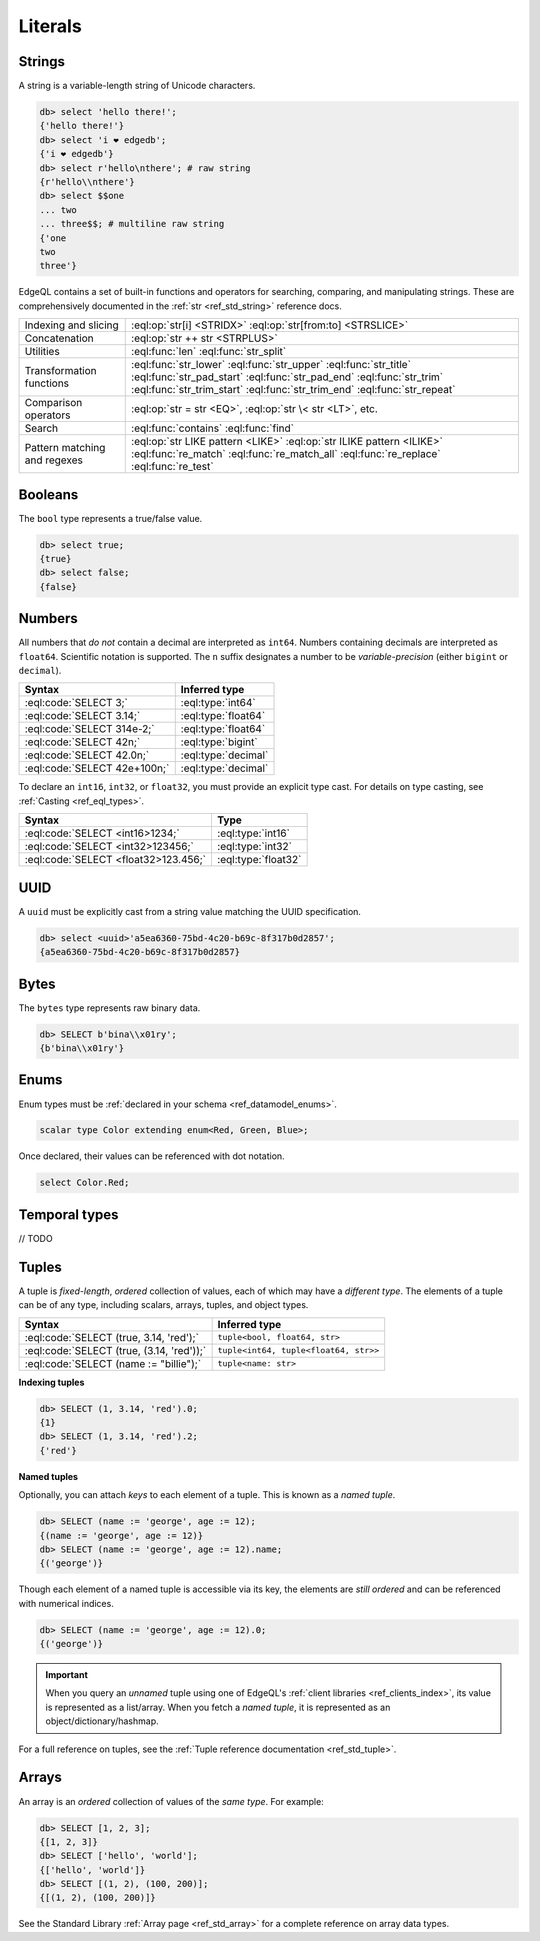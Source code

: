 .. _ref_eql_literals:

Literals
========

Strings
-------

A string is a variable-length string of Unicode characters.

.. code-block:: edgeql-repl

  db> select 'hello there!';
  {'hello there!'}
  db> select 'i ❤️ edgedb';
  {'i ❤️ edgedb'}
  db> select r'hello\nthere'; # raw string
  {r'hello\\nthere'}
  db> select $$one
  ... two
  ... three$$; # multiline raw string
  {'one
  two
  three'}


EdgeQL contains a set of built-in functions and operators for searching, comparing, and manipulating strings. These are comprehensively documented in the :ref:`str <ref_std_string>` reference docs.

.. list-table::

  * - Indexing and slicing
    - :eql:op:`str[i] <STRIDX>` :eql:op:`str[from:to] <STRSLICE>`
  * - Concatenation
    - :eql:op:`str ++ str <STRPLUS>`
  * - Utilities
    - :eql:func:`len` :eql:func:`str_split`
  * - Transformation functions
    - :eql:func:`str_lower` :eql:func:`str_upper` :eql:func:`str_title`
      :eql:func:`str_pad_start` :eql:func:`str_pad_end` :eql:func:`str_trim`
      :eql:func:`str_trim_start` :eql:func:`str_trim_end` :eql:func:`str_repeat`
  * - Comparison operators
    - :eql:op:`str = str <EQ>`, :eql:op:`str \< str <LT>`, etc.
  * - Search
    - :eql:func:`contains` :eql:func:`find`
  * - Pattern matching and regexes
    - :eql:op:`str LIKE pattern <LIKE>` :eql:op:`str ILIKE pattern <ILIKE>`
      :eql:func:`re_match` :eql:func:`re_match_all` :eql:func:`re_replace`
      :eql:func:`re_test`


.. _ref_eql_literal_boolean:

Booleans
--------


The ``bool`` type represents a true/false value.

.. code-block:: edgeql-repl

  db> select true;
  {true}
  db> select false;
  {false}


Numbers
-------

All numbers that *do not* contain a decimal are interpreted as ``int64``. Numbers containing decimals are interpreted as ``float64``. Scientific notation is supported. The ``n`` suffix designates a number to be *variable-precision* (either ``bigint`` or ``decimal``).

====================================== =============================
 Syntax                                 Inferred type
====================================== =============================
 :eql:code:`SELECT 3;`                  :eql:type:`int64`
 :eql:code:`SELECT 3.14;`               :eql:type:`float64`
 :eql:code:`SELECT 314e-2;`             :eql:type:`float64`
 :eql:code:`SELECT 42n;`                :eql:type:`bigint`
 :eql:code:`SELECT 42.0n;`              :eql:type:`decimal`
 :eql:code:`SELECT 42e+100n;`           :eql:type:`decimal`

====================================== =============================

To declare an ``int16``, ``int32``, or ``float32``, you must provide an
explicit type cast. For details on type casting, see :ref:`Casting
<ref_eql_types>`.

====================================== =============================
 Syntax                                 Type
====================================== =============================
 :eql:code:`SELECT <int16>1234;`        :eql:type:`int16`
 :eql:code:`SELECT <int32>123456;`      :eql:type:`int32`
 :eql:code:`SELECT <float32>123.456;`   :eql:type:`float32`
====================================== =============================

UUID
----

A ``uuid`` must be explicitly cast from a string value matching the UUID specification.

.. code-block:: edgeql-repl

  db> select <uuid>'a5ea6360-75bd-4c20-b69c-8f317b0d2857';
  {a5ea6360-75bd-4c20-b69c-8f317b0d2857}

Bytes
-----

The ``bytes`` type represents raw binary data.

.. code-block:: edgeql-repl

  db> SELECT b'bina\\x01ry';
  {b'bina\\x01ry'}


.. _ref_eql_literal_enum:

Enums
-----


Enum types must be :ref:`declared in your schema <ref_datamodel_enums>`.

.. code-block:: sdl

  scalar type Color extending enum<Red, Green, Blue>;


Once declared, their values can be referenced with dot notation.

.. code-block:: edgeql

  select Color.Red;



.. _ref_eql_literal_dates:

Temporal types
--------------

// TODO

.. _ref_eql_literal_tuple:

Tuples
------

A tuple is *fixed-length*, *ordered* collection of values, each of which may have a *different type*. The elements of a tuple can be of any type, including scalars, arrays, tuples, and object types.

========================================== =====================================
 Syntax                                     Inferred type
========================================== =====================================
:eql:code:`SELECT (true, 3.14, 'red');`    ``tuple<bool, float64, str>``
:eql:code:`SELECT (true, (3.14, 'red'));`  ``tuple<int64, tuple<float64, str>>``
:eql:code:`SELECT (name := "billie");`     ``tuple<name: str>``
========================================== =====================================

**Indexing tuples**

.. code-block:: edgeql-repl

    db> SELECT (1, 3.14, 'red').0;
    {1}
    db> SELECT (1, 3.14, 'red').2;
    {'red'}


**Named tuples**

Optionally, you can attach *keys* to each element of a tuple. This is known as a *named tuple*.

.. code-block:: edgeql-repl

    db> SELECT (name := 'george', age := 12);
    {(name := 'george', age := 12)}
    db> SELECT (name := 'george', age := 12).name;
    {('george')}

Though each element of a named tuple is accessible via its key, the elements are *still ordered* and can be referenced with numerical indices.

.. code-block:: edgeql-repl

    db> SELECT (name := 'george', age := 12).0;
    {('george')}

.. important::

  When you query an *unnamed* tuple using one of EdgeQL's :ref:`client
  libraries <ref_clients_index>`, its value is represented as a list/array. When
  you fetch a *named tuple*, it is represented as an object/dictionary/hashmap.

For a full reference on tuples, see the :ref:`Tuple reference documentation
<ref_std_tuple>`.


.. _ref_eql_literal_array:

Arrays
------

An array is an *ordered* collection of values of the *same type*. For example:

.. code-block:: edgeql-repl

    db> SELECT [1, 2, 3];
    {[1, 2, 3]}
    db> SELECT ['hello', 'world'];
    {['hello', 'world']}
    db> SELECT [(1, 2), (100, 200)];
    {[(1, 2), (100, 200)]}

See the Standard Library :ref:`Array page <ref_std_array>` for a complete
reference on array data types.
